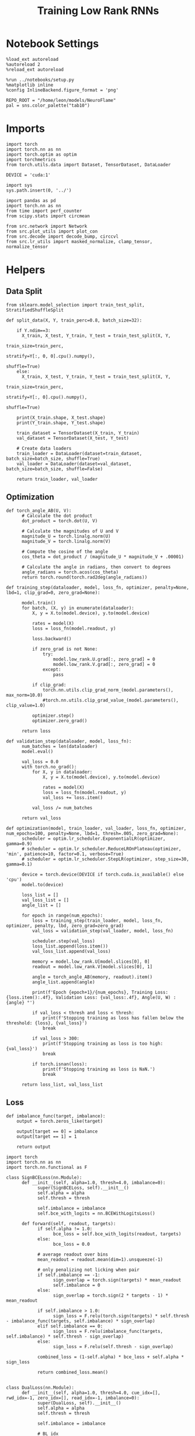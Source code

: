 #+STARTUP: fold
#+TITLE: Training Low Rank RNNs
#+PROPERTY: header-args:ipython :var B0="1.0" :results both :exports both :async yes :session dual :kernel torch :tangle ./train.py

* Notebook Settings

#+begin_src ipython
%load_ext autoreload
%autoreload 2
%reload_ext autoreload

%run ../notebooks/setup.py
%matplotlib inline
%config InlineBackend.figure_format = 'png'

REPO_ROOT = "/home/leon/models/NeuroFlame"
pal = sns.color_palette("tab10")
#+end_src

#+RESULTS:
: The autoreload extension is already loaded. To reload it, use:
:   %reload_ext autoreload
: Python exe
: /home/leon/mambaforge/envs/torch/bin/python

* Imports

#+begin_src ipython
import torch
import torch.nn as nn
import torch.optim as optim
import torchmetrics
from torch.utils.data import Dataset, TensorDataset, DataLoader

DEVICE = 'cuda:1'
#+end_src

#+RESULTS:

#+begin_src ipython
import sys
sys.path.insert(0, '../')

import pandas as pd
import torch.nn as nn
from time import perf_counter
from scipy.stats import circmean

from src.network import Network
from src.plot_utils import plot_con
from src.decode import decode_bump, circcvl
from src.lr_utils import masked_normalize, clamp_tensor, normalize_tensor
#+end_src

#+RESULTS:

* Helpers
** Data Split

#+begin_src ipython
from sklearn.model_selection import train_test_split, StratifiedShuffleSplit

def split_data(X, Y, train_perc=0.8, batch_size=32):

    if Y.ndim==3:
      X_train, X_test, Y_train, Y_test = train_test_split(X, Y,
                                                          train_size=train_perc,
                                                          stratify=Y[:, 0, 0].cpu().numpy(),
                                                          shuffle=True)
    else:
      X_train, X_test, Y_train, Y_test = train_test_split(X, Y,
                                                          train_size=train_perc,
                                                          stratify=Y[:, 0].cpu().numpy(),
                                                          shuffle=True)

    print(X_train.shape, X_test.shape)
    print(Y_train.shape, Y_test.shape)

    train_dataset = TensorDataset(X_train, Y_train)
    val_dataset = TensorDataset(X_test, Y_test)

    # Create data loaders
    train_loader = DataLoader(dataset=train_dataset, batch_size=batch_size, shuffle=True)
    val_loader = DataLoader(dataset=val_dataset, batch_size=batch_size, shuffle=False)

    return train_loader, val_loader
#+end_src

#+RESULTS:

** Optimization

#+begin_src ipython
def torch_angle_AB(U, V):
      # Calculate the dot product
      dot_product = torch.dot(U, V)

      # Calculate the magnitudes of U and V
      magnitude_U = torch.linalg.norm(U)
      magnitude_V = torch.linalg.norm(V)

      # Compute the cosine of the angle
      cos_theta = dot_product / (magnitude_U * magnitude_V + .00001)

      # Calculate the angle in radians, then convert to degrees
      angle_radians = torch.acos(cos_theta)
      return torch.round(torch.rad2deg(angle_radians))
#+end_src

#+RESULTS:

#+begin_src ipython
def training_step(dataloader, model, loss_fn, optimizer, penalty=None, lbd=1, clip_grad=0, zero_grad=None):

      model.train()
      for batch, (X, y) in enumerate(dataloader):
          X, y = X.to(model.device), y.to(model.device)

          rates = model(X)
          loss = loss_fn(model.readout, y)

          loss.backward()

          if zero_grad is not None:
              try:
                  model.low_rank.U.grad[:, zero_grad] = 0
                  model.low_rank.V.grad[:, zero_grad] = 0
              except:
                  pass

          if clip_grad:
              torch.nn.utils.clip_grad_norm_(model.parameters(), max_norm=10.0)
              #torch.nn.utils.clip_grad_value_(model.parameters(), clip_value=1.0)

          optimizer.step()
          optimizer.zero_grad()

      return loss
#+end_src

#+RESULTS:

#+begin_src ipython
def validation_step(dataloader, model, loss_fn):
      num_batches = len(dataloader)
      model.eval()

      val_loss = 0.0
      with torch.no_grad():
          for X, y in dataloader:
              X, y = X.to(model.device), y.to(model.device)

              rates = model(X)
              loss = loss_fn(model.readout, y)
              val_loss += loss.item()

          val_loss /= num_batches

      return val_loss
#+end_src

#+RESULTS:

#+begin_src ipython
def optimization(model, train_loader, val_loader, loss_fn, optimizer, num_epochs=100, penalty=None, lbd=1, thresh=.005, zero_grad=None):
      scheduler = optim.lr_scheduler.ExponentialLR(optimizer, gamma=0.9)
      # scheduler = optim.lr_scheduler.ReduceLROnPlateau(optimizer, 'min', patience=10, factor=0.1, verbose=True)
      # scheduler = optim.lr_scheduler.StepLR(optimizer, step_size=30, gamma=0.1)

      device = torch.device(DEVICE if torch.cuda.is_available() else 'cpu')
      model.to(device)

      loss_list = []
      val_loss_list = []
      angle_list = []

      for epoch in range(num_epochs):
          loss = training_step(train_loader, model, loss_fn, optimizer, penalty, lbd, zero_grad=zero_grad)
          val_loss = validation_step(val_loader, model, loss_fn)

          scheduler.step(val_loss)
          loss_list.append(loss.item())
          val_loss_list.append(val_loss)

          memory = model.low_rank.U[model.slices[0], 0]
          readout = model.low_rank.V[model.slices[0], 1]

          angle = torch_angle_AB(memory, readout).item()
          angle_list.append(angle)

          print(f'Epoch {epoch+1}/{num_epochs}, Training Loss: {loss.item():.4f}, Validation Loss: {val_loss:.4f}, Angle(U, W) : {angle} °')

          if val_loss < thresh and loss < thresh:
              print(f'Stopping training as loss has fallen below the threshold: {loss}, {val_loss}')
              break

          if val_loss > 300:
              print(f'Stopping training as loss is too high: {val_loss}')
              break

          if torch.isnan(loss):
              print(f'Stopping training as loss is NaN.')
              break

      return loss_list, val_loss_list
#+end_src

#+RESULTS:

** Loss

#+begin_src ipython
def imbalance_func(target, imbalance):
    output = torch.zeros_like(target)

    output[target == 0] = imbalance
    output[target == 1] = 1

    return output
#+end_src

#+RESULTS:

#+begin_src ipython
import torch
import torch.nn as nn
import torch.nn.functional as F

class SignBCELoss(nn.Module):
      def __init__(self, alpha=1.0, thresh=4.0, imbalance=0):
            super(SignBCELoss, self).__init__()
            self.alpha = alpha
            self.thresh = thresh

            self.imbalance = imbalance
            self.bce_with_logits = nn.BCEWithLogitsLoss()

      def forward(self, readout, targets):
            if self.alpha != 1.0:
                  bce_loss = self.bce_with_logits(readout, targets)
            else:
                  bce_loss = 0.0

            # average readout over bins
            mean_readout = readout.mean(dim=1).unsqueeze(-1)

            # only penalizing not licking when pair
            if self.imbalance == -1:
                  sign_overlap = torch.sign(targets) * mean_readout
                  self.imbalance = 0
            else:
                  sign_overlap = torch.sign(2 * targets - 1) * mean_readout

            if self.imbalance > 1.0:
                  sign_loss = F.relu(torch.sign(targets) * self.thresh - imbalance_func(targets, self.imbalance) * sign_overlap)
            elif self.imbalance == 0:
                  sign_loss = F.relu(imbalance_func(targets, self.imbalance) * self.thresh - sign_overlap)
            else:
                  sign_loss = F.relu(self.thresh - sign_overlap)

            combined_loss = (1-self.alpha) * bce_loss + self.alpha * sign_loss

            return combined_loss.mean()

#+end_src

#+RESULTS:

#+begin_src ipython
class DualLoss(nn.Module):
      def __init__(self, alpha=1.0, thresh=4.0, cue_idx=[], rwd_idx=-1, zero_idx=[], read_idx=-1, imbalance=0):
            super(DualLoss, self).__init__()
            self.alpha = alpha
            self.thresh = thresh

            self.imbalance = imbalance

            # BL idx
            self.zero_idx = zero_idx
            # rwd idx for DRT
            self.cue_idx = torch.tensor(cue_idx, dtype=torch.int, device=DEVICE)
            # rwd idx for DPA
            self.rwd_idx = torch.tensor(rwd_idx, dtype=torch.int, device=DEVICE)

            # readout idx
            self.read_idx = read_idx

            self.loss = SignBCELoss(self.alpha, self.thresh, self.imbalance)
            self.l1loss = nn.SmoothL1Loss()
            # self.l1loss = nn.MSELoss()

      def forward(self, readout, targets):

            zeros = torch.zeros_like(readout[:, self.zero_idx, 0])
            BL_loss = self.l1loss(readout[:, :9, 0], zeros[:, :9])

            if self.read_idx == 1:
                  BL_loss += self.l1loss(readout[:, self.zero_idx, 1], zeros)
            else:
                  BL_loss += self.l1loss(readout[:, :9, 1], zeros[:,:9])

            try:
                  if (self.read_idx == 2) or (self.read_idx==-1):
                        BL_loss += self.l1loss(readout[:, self.zero_idx, 2], zeros)
                  else:
                        BL_loss += self.l1loss(readout[:, :9, 2], zeros[:,:9])
            except:
                  pass

            is_empty = (self.cue_idx.numel() == 0)

            if is_empty:
                  DPA_loss = self.loss(readout[:,  self.rwd_idx, self.read_idx], targets)
                  return DPA_loss + BL_loss
            else:
                  self.loss.imbalance = self.imbalance[0]
                  DPA_loss = self.loss(readout[:,  self.rwd_idx, self.read_idx], targets[:, 0, :self.rwd_idx.shape[0]])

                  self.loss.imbalance = self.imbalance[1]
                  DRT_loss = self.loss(readout[:, self.cue_idx, self.read_idx], targets[:, 1, :self.cue_idx.shape[0]])

                  return DPA_loss + DRT_loss + BL_loss
#+end_src

#+RESULTS:

** Other

#+begin_src ipython
def angle_AB(A, B):
      A_norm = A / (np.linalg.norm(A) + 1e-5)
      B_norm = B / (np.linalg.norm(B) + 1e-5)

      return int(np.arccos(A_norm @ B_norm) * 180 / np.pi)
#+end_src

#+RESULTS:

#+begin_src ipython
def get_theta(a, b, GM=0, IF_NORM=0):

      u, v = a, b

      if GM:
          v = b - np.dot(b, a) / np.dot(a, a) * a

      if IF_NORM:
          u = a / np.linalg.norm(a)
          v = b / np.linalg.norm(b)

      return np.arctan2(v, u) % (2.0 * np.pi)
#+end_src

#+RESULTS:

#+begin_src ipython
def get_idx(model, rank=2):
      ksi = torch.hstack((model.low_rank.U, model.low_rank.V)).T
      ksi = ksi[:, :model.Na[0]]

      try:
            readout = model.low_rank.linear.weight.data
            ksi = torch.vstack((ksi, readout))
      except:
            pass

      print('ksi', ksi.shape)

      ksi = ksi.cpu().detach().numpy()
      theta = get_theta(ksi[0], ksi[rank])

      return theta.argsort()
#+end_src

#+RESULTS:

#+begin_src ipython
def get_overlap(model, rates):
      ksi = model.odors.cpu().detach().numpy()
      return rates @ ksi.T / rates.shape[-1]
#+end_src

#+RESULTS:

#+begin_src ipython
import scipy.stats as stats

def plot_smooth(data, ax, color):
      mean = data.mean(axis=0)
      ci = smooth.std(axis=0, ddof=1) * 1.96

      # Plot
      ax.plot(mean, color=color)
      ax.fill_between(range(data.shape[1]), mean - ci, mean + ci, alpha=0.25, color=color)

#+end_src

#+RESULTS:

#+begin_src ipython
def convert_seconds(seconds):
      h = seconds // 3600
      m = (seconds % 3600) // 60
      s = seconds % 60
      return h, m, s
#+end_src

#+RESULTS:

** plots

#+begin_src ipython
def add_vlines(ax=None, mouse=""):
    t_BL = [0, 1]
    t_STIM = [1 , 2]
    t_ED = [2, 3]
    t_DIST = [3 , 4]
    t_MD = [4 , 5]
    t_CUE = [5 , 5.5]
    t_RWD = [5.5, 6.0]
    t_LD = [6.0 , 7.0]
    t_TEST = [7.0, 8.0]
    t_RWD2 = [11 , 12]

    time_periods = [t_STIM, t_DIST, t_TEST, t_CUE]
    colors = ["b", "b", "b", "g"]

    if ax is None:
        for period, color in zip(time_periods, colors):
            plt.axvspan(period[0], period[1], alpha=0.1, color=color)
    else:
        for period, color in zip(time_periods, colors):
            ax.axvspan(period[0], period[1], alpha=0.1, color=color)

#+end_src

#+RESULTS:

#+begin_src ipython
def plot_rates_selec(rates, idx, thresh=0.5, figname='fig.svg'):
        ordered = rates[..., idx]
        fig, ax = plt.subplots(1, 2, figsize=[2*width, height])
        r_max = thresh * np.max(rates[0])

        ax[0].imshow(rates[0].T, aspect='auto', cmap='jet', vmin=0, vmax=r_max)
        ax[0].set_ylabel('Neuron #')
        ax[0].set_xlabel('Step')

        ax[1].imshow(ordered[0].T, aspect='auto', cmap='jet', vmin=0, vmax=r_max)
        ax[1].set_yticks(np.linspace(0, model.Na[0].cpu().detach(), 5), np.linspace(0, 360, 5).astype(int))
        ax[1].set_ylabel('Pref. Location (°)')
        ax[1].set_xlabel('Step')
        plt.savefig(figname, dpi=300)
        plt.show()
#+end_src

#+RESULTS:

#+begin_src ipython
def plot_overlap(readout, labels=['A', 'B'], figname='fig.svg'):
      fig, ax = plt.subplots(1, 3, figsize=[3*width, height])

      time = np.linspace(0, 8, readout.shape[1])
      size = readout.shape[0] // 2
      print(readout.shape[0], size)

      for i in range(readout.shape[-1]):
            ax[i].plot(time, readout[:size, :, i].T, ls='-', label=labels[0])
            ax[i].plot(time, readout[size:, :, i].T, ls='--', label=labels[0])

            add_vlines(ax[i])
            ax[i].set_xlabel('Time (s)')

      ax[0].set_ylabel('Sample Overlap (Hz)')
      ax[1].set_ylabel('Dist Overlap (Hz)')
      ax[2].set_ylabel('Readout (Hz)')

      # plt.legend(fontsize=10, frameon=False)
      plt.savefig(figname, dpi=300)
      plt.show()
#+end_src

#+RESULTS:

#+begin_src ipython
def plot_m0_m1_phi(rates, idx, figname='fig.svg'):

      m0, m1, phi = decode_bump(rates[..., idx], axis=-1)
      fig, ax = plt.subplots(1, 3, figsize=[3*width, height])

      time = np.linspace(0, 8, m0.T.shape[0])

      ax[0].plot(time, m0[:2].T)
      ax[0].plot(time, m0[2:].T, '--')
      #ax[0].set_ylim([0, 360])
      #ax[0].set_yticks([0, 90, 180, 270, 360])
      ax[0].set_ylabel('$\mathcal{F}_0$ (Hz)')
      ax[0].set_ylabel('Activity (Hz)')
      ax[0].set_xlabel('Time (s)')
      add_vlines(ax[0])

      ax[1].plot(time, m1[:2].T)
      ax[1].plot(time, m1[2:].T, '--')
      # ax[1].set_ylim([0, 360])
      # ax[1].set_yticks([0, 90, 180, 270, 360])
      ax[1].set_ylabel('$\mathcal{F}_1$ (Hz)')
      ax[1].set_ylabel('Bump Amplitude (Hz)')
      ax[1].set_xlabel('Time (s)')
      add_vlines(ax[1])

      ax[2].plot(time, phi[:2].T * 180 / np.pi)
      ax[2].plot(time, phi[2:].T * 180 / np.pi, '--')
      ax[2].set_ylim([0, 360])
      ax[2].set_yticks([0, 90, 180, 270, 360])
      ax[2].set_ylabel('Bump Center (°)')
      ax[2].set_xlabel('Time (s)')
      add_vlines(ax[2])

      plt.savefig(figname, dpi=300)
      plt.show()
    #+end_src

#+RESULTS:

* Model

#+begin_src ipython
REPO_ROOT = "/home/leon/models/NeuroFlame"
conf_name = "train_dual.yml"
DEVICE = 'cuda:1'

seed = np.random.randint(0, 1e6)
# seed = 820829
# seed = 801613
print(seed)
seed = 712979

A0 = 1.0 # sample/dist
B0 = 1.0 # cue
C0 = 0.0 # DRT rwd
#+end_src

#+RESULTS:
: 201454

#+begin_src ipython
model = Network(conf_name, REPO_ROOT, VERBOSE=0, DEVICE=DEVICE, SEED=seed, N_BATCH=1)
#+end_src

#+RESULTS:

#+begin_src ipython

#+end_src

#+RESULTS:

* Sample Classification
** Training
*** Parameters

#+begin_src ipython
for name, param in model.named_parameters():
    if param.requires_grad:
        print(name, param.shape)
#+end_src

#+RESULTS:
: J_STP torch.Size([])
: low_rank.U torch.Size([750, 2])
: low_rank.V torch.Size([750, 2])
: low_rank.lr_kappa torch.Size([1])
: low_rank.linear.weight torch.Size([1, 750])
: low_rank.linear.bias torch.Size([1])

Testing the network on steps from sample odor offset to test odor onset

#+begin_src ipython
steps = np.arange(0, model.N_STEPS - model.N_STEADY, model.N_WINDOW)

mask = (steps >= (model.N_STIM_OFF[0].cpu().numpy() - model.N_STEADY)) & (steps <= (model.N_STEPS - model.N_STEADY))
rwd_idx = np.where(mask)[0]
print('rwd', rwd_idx)

model.lr_eval_win = rwd_idx.shape[0]

stim_mask = (steps >= (model.N_STIM_ON[0].cpu().numpy() - model.N_STEADY)) & (steps < (model.N_STIM_OFF[0].cpu().numpy() - model.N_STEADY))

zero_idx = np.where(~mask & ~stim_mask )[0]
print('zero', zero_idx)
#+end_src

#+RESULTS:
: rwd [20 21 22 23 24 25 26 27 28 29 30 31 32 33 34 35 36 37 38 39 40 41 42 43
:  44 45 46 47 48 49 50 51 52 53 54 55 56 57 58 59 60 61 62 63 64 65 66 67
:  68 69 70 71 72 73 74 75 76 77 78 79 80]
: zero [0 1 2 3 4 5 6 7 8 9]

*** Inputs and Labels

#+begin_src ipython
model.N_BATCH = 256

model.I0[0] = A0
model.I0[1] = 0
model.I0[2] = 0
model.I0[3] = 0
model.I0[4] = 0

A = model.init_ff_input()

model.I0[0] = -A0
model.I0[1] = 0
model.I0[2] = 0
model.I0[3] = 0
model.I0[4] = 0

B = model.init_ff_input()

ff_input = torch.cat((A, B))
print(ff_input.shape)
#+end_src

#+RESULTS:
: torch.Size([512, 505, 1000])

#+begin_src ipython
labels_A = torch.ones((model.N_BATCH, rwd_idx.shape[0]))
labels_B = torch.zeros((model.N_BATCH, rwd_idx.shape[0]))
labels = torch.cat((labels_A, labels_B))

print('labels', labels.shape)
#+end_src

#+RESULTS:
: labels torch.Size([512, 61])

*** Run

#+begin_src ipython
batch_size = 16
train_loader, val_loader = split_data(ff_input, labels, train_perc=0.8, batch_size=batch_size)
#+end_src

#+RESULTS:
: torch.Size([409, 505, 1000]) torch.Size([103, 505, 1000])
: torch.Size([409, 61]) torch.Size([103, 61])

#+begin_src ipython
criterion = DualLoss(alpha=1.0, thresh=2.0, rwd_idx=rwd_idx, zero_idx=zero_idx, imbalance=1, read_idx=0)
learning_rate = 0.1
optimizer = optim.Adam(model.parameters(), lr=learning_rate)
#+end_src

#+RESULTS:

#+begin_src ipython
num_epochs = 15
start = perf_counter()
loss, val_loss = optimization(model, train_loader, val_loader, criterion, optimizer, num_epochs, zero_grad=1)
end = perf_counter()
print("Elapsed (with compilation) = %dh %dm %ds" % convert_seconds(end - start))
#+end_src

#+RESULTS:
#+begin_example
Epoch 1/15, Training Loss: 2.0114, Validation Loss: 1.9947, Angle(U, W) : 89.0 °
Epoch 2/15, Training Loss: 2.0086, Validation Loss: 1.9984, Angle(U, W) : 91.0 °
Epoch 3/15, Training Loss: 2.0098, Validation Loss: 2.0048, Angle(U, W) : 91.0 °
Epoch 4/15, Training Loss: 1.9685, Validation Loss: 1.9799, Angle(U, W) : 90.0 °
Epoch 5/15, Training Loss: 2.0773, Validation Loss: 1.9993, Angle(U, W) : 91.0 °
Epoch 6/15, Training Loss: 1.9636, Validation Loss: 1.9700, Angle(U, W) : 90.0 °
Epoch 7/15, Training Loss: 1.9076, Validation Loss: 1.9378, Angle(U, W) : 90.0 °
Epoch 8/15, Training Loss: 1.0070, Validation Loss: 1.0417, Angle(U, W) : 90.0 °
Epoch 9/15, Training Loss: 0.3064, Validation Loss: 0.2639, Angle(U, W) : 90.0 °
Epoch 10/15, Training Loss: 0.1032, Validation Loss: 0.1096, Angle(U, W) : 90.0 °
Epoch 11/15, Training Loss: 0.0262, Validation Loss: 0.1200, Angle(U, W) : 90.0 °
Epoch 12/15, Training Loss: 0.0666, Validation Loss: 0.0866, Angle(U, W) : 90.0 °
Epoch 13/15, Training Loss: 0.0460, Validation Loss: 0.0880, Angle(U, W) : 90.0 °
Epoch 14/15, Training Loss: 0.0283, Validation Loss: 0.0870, Angle(U, W) : 90.0 °
Epoch 15/15, Training Loss: 0.0522, Validation Loss: 0.1335, Angle(U, W) : 90.0 °
Elapsed (with compilation) = 0h 7m 37s
#+end_example

#+begin_src ipython
torch.save(model.state_dict(), 'models/dpa_naive_%d.pth' % seed)
#+end_src

#+RESULTS:

** Testing

          #+begin_src ipython
model.eval()
#+end_src

#+RESULTS:
: Network(
:   (low_rank): LowRankWeights(
:     (linear): Linear(in_features=750, out_features=1, bias=True)
:   )
:   (dropout): Dropout(p=0.0, inplace=False)
: )

#+begin_src ipython
model.N_BATCH = 10

model.I0[0] = 2
model.I0[1] = 0
model.I0[2] = 0

A = model.init_ff_input()

model.I0[0] = -2
model.I0[1] = 0
model.I0[2] = 0

B = model.init_ff_input()

ff_input = torch.cat((A, B))
print('ff_input', ff_input.shape)
#+end_src

#+RESULTS:
: ff_input torch.Size([20, 505, 1000])

#+begin_src ipython
rates = model.forward(ff_input=ff_input).cpu().detach().numpy()
print('rates', rates.shape)
#+end_src

#+RESULTS:
: rates (20, 81, 750)

#+begin_src ipython
readout = model.readout.cpu().detach().numpy()
print('readout', readout.shape)
plot_overlap(readout, labels=['A', 'B'])
#+end_src

#+RESULTS:
:RESULTS:
: readout (20, 81, 3)
: 20 10
[[./.ob-jupyter/ba8b47db3f695b7583cd50497af18d64fbd6205f.png]]
:END:

#+begin_src ipython
idx = get_idx(model, 1)
plot_rates_selec(rates, idx)
#+end_src

#+RESULTS:
:RESULTS:
: ksi torch.Size([5, 750])
[[./.ob-jupyter/36dc0a3ff11053a9b853e04f873a2abf7209f602.png]]
:END:

#+begin_src ipython
plot_m0_m1_phi(rates, idx)
#+end_src

#+RESULTS:
[[./.ob-jupyter/df54c591fcd3a9093d1aa66f17763b07c3dd180c.png]]

* DPA

#+begin_src ipython
model_state_dict = torch.load('models/dpa_naive_%d.pth' % seed)
model.load_state_dict(model_state_dict)
#+end_src

#+RESULTS:
: <All keys matched successfully>

** Training
*** Parameters

#+begin_src ipython
model.J_STP.requires_grad = False
model.low_rank.lr_kappa.requires_grad = True
# model.low_rank.U.data[:, 1] = torch.randn(model.low_rank.U.T.data[1].shape) * 0.001
# model.low_rank.V.data[:, 1] = torch.randn(model.low_rank.U.T.data[1].shape) * 0.001

# import torch.nn.init as init

# if model.LR_FIX_READ==0:
#     init.xavier_uniform_(model.low_rank.linear.weight)
#     if model.low_rank.linear.bias is not None:
#         model.low_rank.linear.bias.data.zero_()  # Common practice is to set biases to zero
#+end_src

#+RESULTS:

Here we only evaluate performance from test onset to test offset

#+begin_src ipython
steps = np.arange(0, model.N_STEPS - model.N_STEADY, model.N_WINDOW)
# mask = (steps >= (model.N_STIM_OFF[2] - model.N_STEADY)) & (steps <= (model.N_STEPS - model.N_STEADY))
mask = (steps >= (model.N_STIM_ON[4].cpu().numpy() - model.N_STEADY)) & (steps <= (model.N_STEPS - model.N_STEADY))
rwd_idx = np.where(mask)[0]
print('rwd', rwd_idx)

model.lr_eval_win = rwd_idx.shape[0]

stim_mask = (steps >= (model.N_STIM_ON[0].cpu().numpy() - model.N_STEADY)) & (steps < (model.N_STIM_OFF[0].cpu().numpy() - model.N_STEADY))

stim_mask1 = (steps >= (model.N_STIM_ON[4].cpu().numpy() - model.N_STEADY))

mask_zero = ~mask  & ~stim_mask & ~stim_mask1
zero_idx = np.where(mask_zero)[0]
print('zero', zero_idx)
#+end_src

#+RESULTS:
: rwd [70 71 72 73 74 75 76 77 78 79 80]
: zero [ 0  1  2  3  4  5  6  7  8  9 20 21 22 23 24 25 26 27 28 29 30 31 32 33
:  34 35 36 37 38 39 40 41 42 43 44 45 46 47 48 49 50 51 52 53 54 55 56 57
:  58 59 60 61 62 63 64 65 66 67 68 69]

*** Inputs and Labels

#+begin_src ipython
model.N_BATCH = 256

model.I0[0] = A0 # sample
model.I0[1] = 0 # distractor
model.I0[2] = 0 # cue
model.I0[3] = 0 # drt rwd
model.I0[4] = A0 # test

AC_pair = model.init_ff_input()

model.I0[0] = A0
model.I0[1] = 0
model.I0[2] = 0
model.I0[3] = 0
model.I0[4] = -A0

AD_pair = model.init_ff_input()

model.I0[0] = -A0
model.I0[1] = 0
model.I0[2] = 0
model.I0[3] = 0
model.I0[4] = A0

BC_pair = model.init_ff_input()

model.I0[0] = -A0
model.I0[1] = 0
model.I0[2] = 0
model.I0[3] = 0
model.I0[4] = -A0

BD_pair = model.init_ff_input()

ff_input = torch.cat((AC_pair, BD_pair, AD_pair, BC_pair))
print('ff_input', ff_input.shape)
#+end_src

#+RESULTS:
: ff_input torch.Size([1024, 505, 1000])

 #+begin_src ipython
labels_pair = torch.ones((2 * model.N_BATCH, model.lr_eval_win))
labels_unpair = torch.zeros((2 * model.N_BATCH, model.lr_eval_win))

labels = torch.cat((labels_pair, labels_unpair))
print('labels', labels.shape)
#+end_src

#+RESULTS:
: labels torch.Size([1024, 11])

*** Run

#+begin_src ipython
batch_size = 16
train_loader, val_loader = split_data(ff_input, labels, train_perc=0.8, batch_size=batch_size)
#+end_src

#+RESULTS:
: torch.Size([819, 505, 1000]) torch.Size([205, 505, 1000])
: torch.Size([819, 11]) torch.Size([205, 11])

  #+begin_src ipython
# set imbalance to -1 to penalize only pair trials: Loss->0 if overlap>0 during pair trial
criterion = DualLoss(alpha=1.0, thresh=2.0, rwd_idx=rwd_idx, zero_idx=zero_idx, imbalance=-1, read_idx=-1)
learning_rate = 0.1
optimizer = optim.Adam(model.parameters(), lr=learning_rate)
#+end_src

#+RESULTS:

#+begin_src ipython
print('training DPA')
num_epochs = 30
start = perf_counter()
loss, val_loss = optimization(model, train_loader, val_loader, criterion, optimizer, num_epochs, zero_grad=0)
end = perf_counter()
print("Elapsed (with compilation) = %dh %dm %ds" % convert_seconds(end - start))
#+end_src

#+RESULTS:
#+begin_example
training DPA
Epoch 1/30, Training Loss: 0.3972, Validation Loss: 0.4384, Angle(U, W) : 129.0 °
Epoch 2/30, Training Loss: 0.0767, Validation Loss: 0.1045, Angle(U, W) : 93.0 °
Epoch 3/30, Training Loss: 0.0090, Validation Loss: 0.0826, Angle(U, W) : 99.0 °
Epoch 4/30, Training Loss: 0.2464, Validation Loss: 0.0727, Angle(U, W) : 100.0 °
Epoch 5/30, Training Loss: 0.0273, Validation Loss: 0.0679, Angle(U, W) : 103.0 °
Epoch 6/30, Training Loss: 0.0845, Validation Loss: 0.0640, Angle(U, W) : 104.0 °
Epoch 7/30, Training Loss: 0.0482, Validation Loss: 0.0670, Angle(U, W) : 105.0 °
Epoch 8/30, Training Loss: 0.0293, Validation Loss: 0.0726, Angle(U, W) : 107.0 °
Epoch 9/30, Training Loss: 0.0225, Validation Loss: 0.0522, Angle(U, W) : 108.0 °
Epoch 10/30, Training Loss: 0.0086, Validation Loss: 0.0499, Angle(U, W) : 109.0 °
Epoch 11/30, Training Loss: 0.0893, Validation Loss: 0.0449, Angle(U, W) : 110.0 °
Epoch 12/30, Training Loss: 0.0162, Validation Loss: 0.0428, Angle(U, W) : 110.0 °
Epoch 13/30, Training Loss: 0.0273, Validation Loss: 0.0416, Angle(U, W) : 111.0 °
Epoch 14/30, Training Loss: 0.0078, Validation Loss: 0.0375, Angle(U, W) : 112.0 °
Epoch 15/30, Training Loss: 0.0087, Validation Loss: 0.0405, Angle(U, W) : 113.0 °
Epoch 16/30, Training Loss: 0.0351, Validation Loss: 0.0341, Angle(U, W) : 114.0 °
Epoch 17/30, Training Loss: 0.0161, Validation Loss: 0.0325, Angle(U, W) : 114.0 °
Epoch 18/30, Training Loss: 0.0057, Validation Loss: 0.0333, Angle(U, W) : 116.0 °
Epoch 19/30, Training Loss: 0.0111, Validation Loss: 0.0342, Angle(U, W) : 116.0 °
Epoch 20/30, Training Loss: 0.0110, Validation Loss: 0.0286, Angle(U, W) : 116.0 °
Epoch 21/30, Training Loss: 0.0158, Validation Loss: 0.0261, Angle(U, W) : 116.0 °
Epoch 22/30, Training Loss: 0.0075, Validation Loss: 0.0258, Angle(U, W) : 116.0 °
Epoch 23/30, Training Loss: 0.0064, Validation Loss: 0.0258, Angle(U, W) : 117.0 °
Epoch 24/30, Training Loss: 0.0084, Validation Loss: 0.0259, Angle(U, W) : 117.0 °
Epoch 25/30, Training Loss: 0.0141, Validation Loss: 0.0243, Angle(U, W) : 118.0 °
Epoch 26/30, Training Loss: 0.0162, Validation Loss: 0.0352, Angle(U, W) : 119.0 °
Epoch 27/30, Training Loss: 0.0075, Validation Loss: 0.0246, Angle(U, W) : 118.0 °
Epoch 28/30, Training Loss: 0.0083, Validation Loss: 0.0215, Angle(U, W) : 118.0 °
Epoch 29/30, Training Loss: 0.0055, Validation Loss: 0.0244, Angle(U, W) : 118.0 °
Epoch 30/30, Training Loss: 0.0203, Validation Loss: 0.0208, Angle(U, W) : 118.0 °
Elapsed (with compilation) = 0h 28m 31s
#+end_example

#+begin_src ipython
torch.save(model.state_dict(), 'models/dpa_%d.pth' % seed)
#+end_src

#+RESULTS:

#+begin_src ipython
plt.plot(loss)
plt.plot(val_loss)
plt.xlabel('epochs')
plt.ylabel('Loss')
plt.show()
#+end_src

#+RESULTS:
[[./.ob-jupyter/536088d7ff1ed7f68e5622176127e5fcc2ff94e9.png]]

#+begin_src ipython
odors = model.odors.cpu().numpy()
U = model.low_rank.U.cpu().detach().numpy()[model.slices[0], 0]
V = model.low_rank.V.cpu().detach().numpy()[model.slices[0], 0]
W = V
# W = model.low_rank.linear.weight.data.cpu().detach().numpy()[0]

print('   U  V  W  S  D')
print('U ', angle_AB(U, U), angle_AB(U, V), angle_AB(U, W), angle_AB(U, odors[0]), angle_AB(U, odors[1]))
print('V ', 'XXX', angle_AB(V, V), angle_AB(V, W), angle_AB(V, odors[0]), angle_AB(V, odors[1]))
print('W ', 'XXX', 'XXX', angle_AB(W, W), angle_AB(W, odors[0]), angle_AB(W, odors[1]))
print('S ', 'XXX', 'XXX', 'XXX', angle_AB(odors[0], odors[0]), angle_AB(odors[0], odors[1]))
print('D ', 'XXX', 'XXX', 'XXX', 'XXX', angle_AB(odors[1], odors[1]))

#+end_src

#+RESULTS:
:    U  V  W  S  D
: U  0 143 143 59 91
: V  XXX 0 0 106 89
: W  XXX XXX 0 106 89
: S  XXX XXX XXX 0 89
: D  XXX XXX XXX XXX 0

#+begin_src ipython

#+end_src

#+RESULTS:

** Testing

#+begin_src ipython
model.DURATION = 8
model.N_STEPS = int(model.DURATION / model.DT) + model.N_STEADY + model.N_WINDOW
model.eval()
#+end_src

#+RESULTS:
: Network(
:   (low_rank): LowRankWeights(
:     (linear): Linear(in_features=750, out_features=1, bias=True)
:   )
:   (dropout): Dropout(p=0.0, inplace=False)
: )

#+begin_src ipython
model.N_BATCH = 1
A0 = 1

model.I0[0] = A0
model.I0[1] = 0
model.I0[2] = 0
model.I0[3] = 0
model.I0[4] = A0

AC_pair = model.init_ff_input()

model.I0[0] = A0
model.I0[1] = 0
model.I0[2] = 0
model.I0[3] = 0
model.I0[4] = -A0

AD_pair = model.init_ff_input()

model.I0[0] = -A0
model.I0[1] = 0
model.I0[2] = 0
model.I0[3] = 0
model.I0[4] = A0

BC_pair = model.init_ff_input()

model.I0[0] = -A0
model.I0[1] = 0
model.I0[2] = 0
model.I0[3] = 0
model.I0[4] = -A0

BD_pair = model.init_ff_input()

ff_input = torch.cat((AC_pair, BD_pair, AD_pair, BC_pair))
print('ff_input', ff_input.shape)
#+end_src

#+RESULTS:
: ff_input torch.Size([4, 505, 1000])

 #+begin_src ipython
labels_pair = torch.ones((2 * model.N_BATCH, 2))
labels_unpair = torch.zeros((2 * model.N_BATCH, 2))

labels = torch.cat((labels_pair, labels_unpair))
print('labels', labels.shape)
#+end_src

#+RESULTS:
: labels torch.Size([4, 2])

#+begin_src ipython
rates = model.forward(ff_input=ff_input).detach().cpu().numpy()
print(rates.shape)
#+end_src

#+RESULTS:
: (4, 81, 750)

#+begin_src ipython
plot_overlap(model.readout.cpu().detach().numpy(), labels=['pair', 'unpair'], figname='dpa_overlap.svg')
#+end_src

#+RESULTS:
:RESULTS:
: 4 2
[[./.ob-jupyter/b8135b3a70a9d2bfe54ea800e5e8253eb4656976.png]]
:END:

#+begin_src ipython
idx = get_idx(model, -1)
plot_rates_selec(rates, idx, figname='dpa_raster.svg')
#+end_src

#+RESULTS:
:RESULTS:
: ksi torch.Size([5, 750])
[[./.ob-jupyter/46b530b680ef3cd23064c01eaf6e2e60a959b972.png]]
:END:

#+begin_src ipython
plot_m0_m1_phi(rates, idx, figname='dpa_fourier.svg')
#+end_src

#+RESULTS:
[[./.ob-jupyter/5c36adcd55bdd7254f653034b39427ccecee5890.png]]

#+begin_src ipython

#+end_src

#+RESULTS:

** Fixed points

#+begin_src ipython
model.DURATION = 20
model.N_STEPS = int(model.DURATION / model.DT) + model.N_STEADY + model.N_WINDOW
model.IF_RL = 0
#+end_src

#+RESULTS:

#+begin_src ipython
model.eval()
#+end_src

#+RESULTS:
: Network(
:   (low_rank): LowRankWeights(
:     (linear): Linear(in_features=750, out_features=1, bias=True)
:   )
:   (dropout): Dropout(p=0.0, inplace=False)
: )


#+begin_src ipython
model.N_BATCH = 1

model.I0[0] = A0
model.I0[1] = 0
model.I0[2] = 0
model.I0[3] = 0
model.I0[4] = 0

AC_pair = model.init_ff_input()

model.I0[0] = A0
model.I0[1] = 0
model.I0[2] = 0
model.I0[3] = 0
model.I0[4] = 0

AD_pair = model.init_ff_input()

model.I0[0] = -A0
model.I0[1] = 0
model.I0[2] = 0
model.I0[3] = 0
model.I0[4] = 0

BC_pair = model.init_ff_input()

model.I0[0] = -A0
model.I0[1] = 0
model.I0[2] = 0
model.I0[3] = 0
model.I0[4] = 0

BD_pair = model.init_ff_input()

ff_input = torch.cat((AC_pair, BD_pair, AD_pair, BC_pair))
print('ff_input', ff_input.shape, ff_input[0, 0, :4])
#+end_src

#+RESULTS:
: ff_input torch.Size([4, 1105, 1000]) tensor([37.8684, -9.6749, 20.0976, 46.2414], device='cuda:1')

#+begin_src ipython
rates = model.forward(ff_input=ff_input).cpu().detach().numpy()
print(rates.shape)
#+end_src

#+RESULTS:
: (4, 201, 750)

#+begin_src ipython
plot_overlap(model.readout.cpu().detach().numpy(), labels=['pair', 'unpair'])
#+end_src

#+RESULTS:
:RESULTS:
: 4 2
[[./.ob-jupyter/7d32ed17bc135f2a497346ed536c0bf3512af559.png]]
:END:

#+begin_src ipython
idx = get_idx(model, -1)
plot_rates_selec(rates, idx)
#+end_src

#+RESULTS:
:RESULTS:
: ksi torch.Size([5, 750])
[[./.ob-jupyter/24db42048796901654f2d8480fcd34e0039da8eb.png]]
:END:

#+begin_src ipython
plot_m0_m1_phi(rates, idx)
#+end_src

#+RESULTS:
[[./.ob-jupyter/e8d47c46ddf74cbf7a573aa50451377081dad015.png]]

#+begin_src ipython
from matplotlib.patches import Circle
m0, m1, phi = decode_bump(rates[..., idx], axis=-1)

x = m1 / m0 * np.cos(phi)
y = m1 / m0 * np.sin(phi)

xA = x
yA = y

fig, ax = plt.subplots(1, 1, figsize=[height, height])

# ax.plot(xA.T[0], yA.T[0], 'x', alpha=.5, ms=10)
# ax.plot(xA.T, yA.T, '-', alpha=.5)
ax.plot(xA.T[-1], yA.T[-1], 'o', alpha=.5, ms=20)
# ax.set_xlim([-.9, .9])
# ax.set_ylim([-.9, .9])
circle = Circle((0., 0.), 1.8, fill=False, edgecolor='k')
ax.add_patch(circle)

# Set the aspect of the plot to equal to make the circle circular
ax.set_aspect('equal')
plt.savefig('fp_dpa.svg', dpi=300)
plt.show()
#+end_src

#+RESULTS:
[[./.ob-jupyter/13a971aa3cfe4673cf9590982ead68c46600676d.png]]


#+begin_src ipython

#+end_src

#+RESULTS:

* Go/NoGo

#+begin_src ipython
model_state_dict = torch.load('models/dpa_%d.pth' % seed)
model.load_state_dict(model_state_dict)
#+end_src

#+RESULTS:
: <All keys matched successfully>

** Training

#+begin_src ipython
model.J_STP.requires_grad = False
model.low_rank.lr_kappa.requires_grad = False

# for param in model.low_rank.linear.parameters():
#     param.requires_grad = False

# model.low_rank.linear.bias.requires_grad = False
# model.low_rank.linear.bias.data.zero_()  # Common practice is to set biases to zero
#+end_src

#+RESULTS:

#+begin_src ipython
for name, param in model.named_parameters():
      if param.requires_grad:
            print(name, param.shape)
#+end_src

#+RESULTS:
: low_rank.U torch.Size([750, 2])
: low_rank.V torch.Size([750, 2])
: low_rank.linear.weight torch.Size([1, 750])
: low_rank.linear.bias torch.Size([1])

#+begin_src ipython
model.DURATION = 4.0
model.N_STEPS = int(model.DURATION / model.DT) + model.N_STEADY + model.N_WINDOW

model.T_STIM_ON =  [1.0, 3.0]
model.T_STIM_OFF =  [2.0, 4.0]

# model.T_STIM_ON =  [1.0, 3.0, 3.5]
# model.T_STIM_OFF =  [2.0, 3.5, 4.0]

model.N_STIM_ON = np.array(
    [int(i / model.DT) + model.N_STEADY for i in model.T_STIM_ON]
)

model.N_STIM_OFF = [int(i / model.DT) + model.N_STEADY for i in model.T_STIM_OFF]
#+end_src

#+RESULTS:

#+begin_src ipython
steps = np.arange(0, model.N_STEPS - model.N_STEADY, model.N_WINDOW)
# mask = (steps >= (model.N_STIM_OFF[0] - model.N_STEADY)) & (steps <= (model.N_STIM_ON[1] - model.N_STEADY))
mask = (steps >= (model.N_STIM_ON[0] - model.N_STEADY)) # & (steps <= (model.N_STIM_OFF[0] - model.N_STEADY))
# mask = (steps >= (model.N_STIM_ON[1] - model.N_STEADY))

rwd_idx = np.where(mask)[0]
print('rwd', rwd_idx)

mask_cue = (steps >= (model.N_STIM_ON[1] - model.N_STEADY))
# mask_cue = (steps >= (model.N_STIM_OFF[0] - model.N_STEADY))  & (steps < (model.N_STIM_ON[1] - model.N_STEADY))
cue_idx = np.where(mask_cue)[0]

cue_idx = []

print('cue', cue_idx)

stim_mask = (steps >= (model.N_STIM_ON[0] - model.N_STEADY)) # & (steps < (model.N_STIM_OFF[0] - model.N_STEADY))

mask_zero = ~mask & ~stim_mask
zero_idx = np.where(mask_zero)[0]
print('zero', zero_idx)

# model.lr_eval_win = rwd_idx.shape[0]
if len(cue_idx)!=0:
    model.lr_eval_win = np.max( (rwd_idx.shape[0], cue_idx.shape[0]))
else:
    model.lr_eval_win = rwd_idx.shape[0]
#+end_src

#+RESULTS:
: rwd [10 11 12 13 14 15 16 17 18 19 20 21 22 23 24 25 26 27 28 29 30 31 32 33
:  34 35 36 37 38 39 40]
: cue []
: zero [0 1 2 3 4 5 6 7 8 9]

#+begin_src ipython
# switching sample and distractor odors
odors = model.odors.clone()
model.odors[0] = odors[1] # distractor Go
model.odors[5] = odors[5+1] # distractor NoGo

model.odors[1] = odors[2] # cue same as Go
model.odors[2] = odors[3] # rwd

model.N_BATCH = 128

model.I0[0] = A0
model.I0[1] = float(B0) # cue
model.I0[2] = 0.0 # float(C0) * model.IF_RL  # reward
model.I0[3] = 0
model.I0[4] = 0

Go = model.init_ff_input()

model.I0[0] = -A0
model.I0[1] = float(B0) # cue
model.I0[2] = 0
model.I0[3] = 0
model.I0[4] = 0

NoGo = model.init_ff_input()

ff_input = torch.cat((Go, NoGo))
print(ff_input.shape)
#+end_src

#+RESULTS:
: torch.Size([256, 305, 1000])

#+begin_src ipython
labels_Go = torch.ones((model.N_BATCH, model.lr_eval_win))
labels_NoGo = torch.zeros((model.N_BATCH, model.lr_eval_win))
labels = torch.cat((labels_Go, labels_NoGo))
print(labels.shape)
# print(labels)
if len(cue_idx)!=0:
    labels =  labels.repeat((2, 1, 1))
    labels = torch.transpose(labels, 0, 1)
print('labels', labels.shape)
#+end_src

#+RESULTS:
: torch.Size([256, 31])
: labels torch.Size([256, 31])

#+begin_src ipython
batch_size = 16
train_loader, val_loader = split_data(ff_input, labels, train_perc=0.8, batch_size=batch_size)
#+end_src

#+RESULTS:
: torch.Size([204, 305, 1000]) torch.Size([52, 305, 1000])
: torch.Size([204, 31]) torch.Size([52, 31])

#+begin_src ipython
# criterion = DualLoss(alpha=1.0, thresh=2.0, rwd_idx=rwd_idx, zero_idx=zero_idx, cue_idx=cue_idx, imbalance=[1.0, -1.0], read_idx=-1)
criterion = DualLoss(alpha=1.0, thresh=2.0, rwd_idx=rwd_idx, zero_idx=zero_idx, cue_idx=cue_idx, imbalance=1.0, read_idx=-1)

# SGD, Adam, Adam
learning_rate = 0.1
optimizer = optim.Adam(model.parameters(), lr=learning_rate)
#+end_src

#+RESULTS:

#+begin_src ipython
print('training DRT')
num_epochs = 15
start = perf_counter()

loss, val_loss = optimization(model, train_loader, val_loader, criterion, optimizer, num_epochs, zero_grad=0)
end = perf_counter()
print("Elapsed (with compilation) = %dh %dm %ds" % convert_seconds(end - start))

# switching back sample and distractor odors
model.odors = odors
#+end_src

#+RESULTS:
#+begin_example
training DRT
Epoch 1/15, Training Loss: 0.0889, Validation Loss: 0.1714, Angle(U, W) : 113.0 °
Epoch 2/15, Training Loss: 0.1621, Validation Loss: 0.1678, Angle(U, W) : 113.0 °
Epoch 3/15, Training Loss: 0.1042, Validation Loss: 0.1576, Angle(U, W) : 113.0 °
Epoch 4/15, Training Loss: 0.1328, Validation Loss: 0.1432, Angle(U, W) : 113.0 °
Epoch 5/15, Training Loss: 0.1081, Validation Loss: 0.1653, Angle(U, W) : 113.0 °
Epoch 6/15, Training Loss: 0.0998, Validation Loss: 0.1628, Angle(U, W) : 113.0 °
Epoch 7/15, Training Loss: 0.0886, Validation Loss: 0.1675, Angle(U, W) : 113.0 °
Epoch 8/15, Training Loss: 0.0803, Validation Loss: 0.1297, Angle(U, W) : 113.0 °
Epoch 9/15, Training Loss: 0.0749, Validation Loss: 0.1322, Angle(U, W) : 113.0 °
Epoch 10/15, Training Loss: 0.0669, Validation Loss: 0.1334, Angle(U, W) : 113.0 °
Epoch 11/15, Training Loss: 0.0516, Validation Loss: 0.1361, Angle(U, W) : 113.0 °
Epoch 12/15, Training Loss: 0.0640, Validation Loss: 0.1630, Angle(U, W) : 113.0 °
Epoch 13/15, Training Loss: 0.0598, Validation Loss: 0.1436, Angle(U, W) : 113.0 °
Epoch 14/15, Training Loss: 0.0524, Validation Loss: 0.1310, Angle(U, W) : 113.0 °
Epoch 15/15, Training Loss: 0.0759, Validation Loss: 0.1302, Angle(U, W) : 113.0 °
Elapsed (with compilation) = 0h 1m 40s
#+end_example

:RESULTS:

#+begin_src ipython
torch.save(model.state_dict(), 'models/dual_naive_%d.pth' % seed)
#+end_src

#+RESULTS:

** Test

  #+begin_src ipython
model.eval()
  #+end_src

#+RESULTS:
: Network(
:   (low_rank): LowRankWeights(
:     (linear): Linear(in_features=750, out_features=1, bias=True)
:   )
:   (dropout): Dropout(p=0.0, inplace=False)
: )

 #+begin_src ipython
odors = model.odors.clone()
model.odors[0] = odors[1] # distractor Go
model.odors[5] = odors[5+1] # distractor NoGo

model.odors[1] = odors[2] # cue
model.odors[2] = odors[3] # rwd
  #+end_src

#+RESULTS:

  #+begin_src ipython
model.N_BATCH = 1

model.I0[0] = A0 # Go
model.I0[1] = float(B0) # cue
model.I0[2] = 0.0 # float(C0) * model.IF_RL # rwd
model.I0[3] = 0.0
model.I0[4] = 0.0

A = model.init_ff_input()

model.I0[0] = -A0 # NoGo
model.I0[1] = float(B0) # cue
model.I0[2] = 0.0 # rwd
model.I0[3] = 0.0
model.I0[4] = 0.0

B = model.init_ff_input()

ff_input = torch.cat((A, B))
print('ff_input', ff_input.shape)
  #+end_src

#+RESULTS:
: ff_input torch.Size([2, 505, 1000])

  #+begin_src ipython
rates = model.forward(ff_input=ff_input).cpu().detach().numpy()
model.odors = odors
print(rates.shape)
  #+end_src

#+RESULTS:
: (2, 81, 750)

  #+begin_src ipython
plot_overlap(model.readout.cpu().detach().numpy(), labels=['Go', 'NoGo'])
  #+end_src

#+RESULTS:
:RESULTS:
: 2 1
[[./.ob-jupyter/f17b56634d8bab037b58d5a540ef760ec07969f1.png]]
:END:

  #+begin_src ipython
idx = get_idx(model, -1)
plot_rates_selec(rates, idx)
  #+end_src

#+RESULTS:
:RESULTS:
: ksi torch.Size([5, 750])
[[./.ob-jupyter/6667b779739c6ad1a9532cf2de8985bd0d3817db.png]]
:END:

#+begin_src ipython
plot_m0_m1_phi(rates, idx)
#+end_src

#+RESULTS:
[[./.ob-jupyter/3aa6d544b2cd7905ad5934da8f66188305ad2023.png]]

* Dual

#+begin_src ipython
model_state_dict = torch.load('models/dual_naive_%d.pth' % seed)
model.load_state_dict(model_state_dict)
#+end_src

#+RESULTS:
: <All keys matched successfully>

** Parameters

#+begin_src ipython
model.DURATION = 8
model.N_STEPS = int(model.DURATION / model.DT) + model.N_STEADY + model.N_WINDOW
#+end_src

#+RESULTS:

#+begin_src ipython
model.T_STIM_ON = [1.0, 3.0, 5.0, 5.5, 7.0]
model.T_STIM_OFF = [2.0, 4.0, 5.5, 6.0, 8.0]

model.N_STIM_ON = np.array(
    [int(i / model.DT) + model.N_STEADY for i in model.T_STIM_ON]
)

model.N_STIM_OFF = [int(i / model.DT) + model.N_STEADY for i in model.T_STIM_OFF]
#+end_src

#+RESULTS:

** Testing

#+begin_src ipython
model.eval()
#+end_src

#+RESULTS:
: Network(
:   (low_rank): LowRankWeights(
:     (linear): Linear(in_features=750, out_features=1, bias=True)
:   )
:   (dropout): Dropout(p=0.0, inplace=False)
: )

#+begin_src ipython
model.N_BATCH = 1

model.I0[0] = A0 # sample A
model.I0[1] = A0 # distractor Go
model.I0[2] = float(B0) # cue
model.I0[3] = 0.0 # float(C0) * model.IF_RL # rwd
model.I0[4] = A0 # test

AC_pair = model.init_ff_input()

model.I0[0] = A0
model.I0[1] = A0
model.I0[2] = float(B0)
model.I0[3] = float(C0) * model.IF_RL # rwd
model.I0[4] = -A0

AD_pair = model.init_ff_input()

model.I0[0] = -A0
model.I0[1] = A0
model.I0[2] = float(B0)
model.I0[3] = float(C0) * model.IF_RL # rwd
model.I0[4] = A0

BC_pair = model.init_ff_input()

model.I0[0] = -A0
model.I0[1] = A0
model.I0[2] = float(B0)
model.I0[3] = float(C0) * model.IF_RL # rwd
model.I0[4] = -A0

BD_pair = model.init_ff_input()

ff_input = torch.cat((AC_pair, BD_pair, AD_pair, BC_pair))
print('ff_input', ff_input.shape)
#+end_src

#+RESULTS:
: ff_input torch.Size([4, 505, 1000])

#+begin_src ipython
labels_pair = torch.ones((2 * model.N_BATCH, 2))
labels_unpair = torch.zeros((2 * model.N_BATCH, 2))

labels = torch.cat((labels_pair, labels_unpair))
print('labels', labels.shape)
#+end_src

#+RESULTS:
: labels torch.Size([4, 2])

#+begin_src ipython
rates = model.forward(ff_input=ff_input).detach()
rates = rates.cpu().numpy()
print(rates.shape)
#+end_src

#+RESULTS:
: (4, 81, 750)

#+begin_src ipython
plot_overlap(model.readout.cpu().detach().numpy(), labels=['pair', 'unpair'], figname='dual_naive_overlap.svg')
#+end_src

#+RESULTS:
:RESULTS:
: 4 2
[[./.ob-jupyter/ed6b338b489f7d29dbb90d9525631da5d410bf30.png]]
:END:

#+begin_src ipython
idx = get_idx(model, -1)
plot_rates_selec(rates, idx, figname='dual_naive_raster.svg')
#+end_src

#+RESULTS:
:RESULTS:
: ksi torch.Size([5, 750])
[[./.ob-jupyter/0c7704b358f3f58176cc5f49740d7aa713121f1c.png]]
:END:

#+begin_src ipython
plot_m0_m1_phi(rates, idx, figname='dual_naive_fourier.svg')
#+end_src

#+RESULTS:
[[./.ob-jupyter/6d61843b7054360d9c45ca206e4adc85d140b338.png]]

#+begin_src ipython

#+end_src

#+RESULTS:

** Fixed points

#+begin_src ipython
model.DURATION = 20
model.N_STEPS = int(model.DURATION / model.DT) + model.N_STEADY + model.N_WINDOW
#+end_src

#+RESULTS:

#+begin_src ipython
model.eval()
#+end_src

#+RESULTS:
: Network(
:   (low_rank): LowRankWeights(
:     (linear): Linear(in_features=750, out_features=1, bias=True)
:   )
:   (dropout): Dropout(p=0.0, inplace=False)
: )

#+begin_src ipython
model.N_BATCH = 1

model.I0[0] = A0
model.I0[1] = 0
model.I0[2] = 0
model.I0[3] = 0
model.I0[4] = 0

AC_pair = model.init_ff_input()

model.I0[0] = A0
model.I0[1] = 0
model.I0[2] = 0
model.I0[3] = 0
model.I0[4] = 0

AD_pair = model.init_ff_input()

model.I0[0] = -A0
model.I0[1] = 0
model.I0[2] = 0
model.I0[3] = 0
model.I0[4] = 0

BC_pair = model.init_ff_input()

model.I0[0] = -A0
model.I0[1] = 0
model.I0[2] = 0
model.I0[3] = 0
model.I0[4] = 0

BD_pair = model.init_ff_input()

ff_input = torch.cat((AC_pair, BD_pair, AD_pair, BC_pair))
print('ff_input', ff_input.shape, ff_input[0, 0, :4])
#+end_src

#+RESULTS:
: ff_input torch.Size([4, 1105, 1000]) tensor([  2.1704,  33.4726,  -7.7988, -10.7525], device='cuda:1')

#+begin_src ipython
rates = model.forward(ff_input=ff_input).cpu().detach().numpy()
print(rates.shape)
#+end_src

#+RESULTS:
: (4, 201, 750)

#+begin_src ipython
plot_m0_m1_phi(rates, idx)
#+end_src

#+RESULTS:
[[./.ob-jupyter/32fc46d3b8e30b7460cdab7ba699dfada5d05920.png]]

#+begin_src ipython
from matplotlib.patches import Circle
m0, m1, phi = decode_bump(rates[..., idx], axis=-1)

x = m1 / m0 * np.cos(phi)
y = m1 / m0 * np.sin(phi)

xA = x
yA = y

fig, ax = plt.subplots(1, 1, figsize=[height, height])

# ax.plot(xA.T[0], yA.T[0], 'x', alpha=.5, ms=10)
# ax.plot(xA.T, yA.T, '-', alpha=.5)
ax.plot(xA.T[-1], yA.T[-1], 'o', alpha=.5, ms=20)
# ax.set_xlim([-.9, .9])
# ax.set_ylim([-.9, .9])
circle = Circle((0., 0.), 1.8, fill=False, edgecolor='k')
ax.add_patch(circle)

# Set the aspect of the plot to equal to make the circle circular
ax.set_aspect('equal')
plt.savefig('fp_dual_naive.svg', dpi=300)
plt.show()
#+end_src

#+RESULTS:
[[./.ob-jupyter/e97ba5f42ac9aa16bfa8c1617b6427ef9681b39f.png]]

#+begin_src ipython

#+end_src

#+RESULTS:

** Training

#+begin_src ipython
# for param in model.low_rank.linear.parameters():
#     param.requires_grad = False

model.J_STP.requires_grad = False
model.low_rank.lr_kappa.requires_grad = False

model.low_rank.U.requires_grad = True
model.low_rank.V.requires_grad = True

# init.xavier_uniform_(model.low_rank.linear.weight)
# if model.low_rank.linear.bias is not None:
#     model.low_rank.linear.bias.data.zero_()  # Common practice is to set biases to zero
  #+end_src

#+RESULTS:

#+begin_src ipython
model.DURATION = 8
model.N_STEPS = int(model.DURATION / model.DT) + model.N_STEADY + model.N_WINDOW
model.IF_RL = 0 # 1

model.LR_TRAIN = 1
model.LR_READOUT = 0
#+end_src

#+RESULTS:

#+begin_src ipython
steps = np.arange(0, model.N_STEPS - model.N_STEADY, model.N_WINDOW)

mask_rwd = (steps >= (model.N_STIM_ON[-1] - model.N_STEADY))
rwd_idx = np.where(mask_rwd)[0]
print('rwd', rwd_idx)

# mask_dist = (steps >= (model.N_STIM_ON[1] - model.N_STEADY)) & (steps <= (model.N_STIM_ON[-1] - model.N_STEADY))
# # mask_dist = (steps >= (model.N_STIM_ON[1] - model.N_STEADY))
# dist_idx = np.where(mask_dist)[0]
# print('dist', dist_idx)

mask_cue = (steps >= (model.N_STIM_ON[2] - model.N_STEADY)) & (steps <= (model.N_STIM_ON[-1] - model.N_STEADY))
# mask_cue = (steps >= (model.N_STIM_ON[1] - model.N_STEADY)) & (steps <= (model.N_STIM_ON[-1] - model.N_STEADY))
# mask_cue = (steps >= (model.N_STIM_ON[1] - model.N_STEADY))
cue_idx = np.where(mask_cue)[0]
print('cue', cue_idx)

stim_mask = (steps >= (model.N_STIM_ON[0] - model.N_STEADY))

mask_zero = ~mask_rwd & ~mask_cue & ~stim_mask
zero_idx = np.where(mask_zero)[0]
print('zero', zero_idx)
#+end_src

#+RESULTS:
: rwd [70 71 72 73 74 75 76 77 78 79 80]
: cue [50 51 52 53 54 55 56 57 58 59 60 61 62 63 64 65 66 67 68 69 70]
: zero [0 1 2 3 4 5 6 7 8 9]

#+begin_src ipython
model.N_BATCH = 256

model.lr_eval_win = np.max( (rwd_idx.shape[0], cue_idx.shape[0]))
# model.lr_eval_win = np.max( (rwd_idx.shape[0], dist_idx.shape[0], cue_idx.shape[0]))

ff_input = []
labels = np.zeros((2, 12, model.N_BATCH, model.lr_eval_win))
# labels = np.zeros((3, 12, model.N_BATCH, model.lr_eval_win))

# if model.IF_RL==0:
#     B0 = 0

print(float(B0), float(C0))

l=0
for i in [-1, 1]:
    for j in [-1, 0, 1]:
        for k in [-1, 1]:

            model.I0[0] = i # sample
            model.I0[1] = j # distractor
            model.I0[4] = k # test

            if i==k: # Pair Trials
                labels[0, l] = np.ones((model.N_BATCH, model.lr_eval_win))

            if j==1: # Go
                model.I0[2] = float(B0) # cue
                model.I0[3] = float(C0) * model.IF_RL # rwd

                labels[1, l] = np.ones((model.N_BATCH, model.lr_eval_win))
            elif j==-1: # NoGo
                model.I0[2] = float(B0) # cue
                model.I0[3] = 0.0 # rwd
            else: # DPA
                model.I0[2] = 0 # cue
                model.I0[3] = 0 # rwd

            l+=1

            ff_input.append(model.init_ff_input())

labels = torch.tensor(labels, dtype=torch.float, device=DEVICE).reshape(2, -1, model.lr_eval_win).transpose(0, 1)
# labels = torch.tensor(labels, dtype=torch.float, device=DEVICE).reshape(3, -1, model.lr_eval_win).transpose(0, 1)
ff_input = torch.vstack(ff_input)
print('ff_input', ff_input.shape, 'labels', labels.shape)
#+end_src

#+RESULTS:
: 1.0 0.0
: ff_input torch.Size([3072, 505, 1000]) labels torch.Size([3072, 2, 21])

#+begin_src ipython
batch_size = 16
train_loader, val_loader = split_data(ff_input, labels, train_perc=0.8, batch_size=batch_size)
#+end_src

#+RESULTS:
: torch.Size([2457, 505, 1000]) torch.Size([615, 505, 1000])
: torch.Size([2457, 2, 21]) torch.Size([615, 2, 21])

#+begin_src ipython
criterion = DualLoss(alpha=1.0, thresh=2.0, cue_idx=cue_idx, rwd_idx=rwd_idx, zero_idx=zero_idx, imbalance=[1.0, 0.0], read_idx=-1)

# SGD, Adam, Adam
learning_rate = 0.1
optimizer = optim.Adam(model.parameters(), lr=learning_rate)
#+end_src

#+RESULTS:

#+begin_src ipython
print('training Dual')
num_epochs = 15
start = perf_counter()

loss, val_loss = optimization(model, train_loader, val_loader, criterion, optimizer, num_epochs, zero_grad=None)
end = perf_counter()
print("Elapsed (with compilation) = %dh %dm %ds" % convert_seconds(end - start))
#+end_src

#+RESULTS:
: training Dual
: Epoch 1/15, Training Loss: 1.8708, Validation Loss: 2.0734, Angle(U, W) : 104.0 °
: Epoch 2/15, Training Loss: 2.1221, Validation Loss: 2.0941, Angle(U, W) : 101.0 °
: Epoch 3/15, Training Loss: 1.6427, Validation Loss: 1.9733, Angle(U, W) : 98.0 °
: Epoch 4/15, Training Loss: 2.0969, Validation Loss: 1.9296, Angle(U, W) : 97.0 °
: Epoch 5/15, Training Loss: 1.3830, Validation Loss: 1.7169, Angle(U, W) : 95.0 °

#+begin_src ipython
torch.save(model.state_dict(), 'models/dual_train_%d.pth' % seed)
#+end_src

#+RESULTS:
: fd295872-6489-4940-bc08-ef2f6ff44ee0

#+begin_src ipython
odors = model.odors.cpu().numpy()
U = model.low_rank.U.cpu().detach().numpy()[model.slices[0], 0]
V = model.low_rank.V.cpu().detach().numpy()[model.slices[0], 0]
# W = model.low_rank.linear.weight.data.cpu().detach().numpy()[0]

print('   U  V  W  S  D')
print('U ', angle_AB(U, U), angle_AB(U, V), angle_AB(U, W), angle_AB(U, odors[0]), angle_AB(U, odors[1]))
print('V ', 'XXX', angle_AB(V, V), angle_AB(V, W), angle_AB(V, odors[0]), angle_AB(V, odors[1]))
print('W ', 'XXX', 'XXX', angle_AB(W, W), angle_AB(W, odors[0]), angle_AB(W, odors[1]))
print('S ', 'XXX', 'XXX', 'XXX', angle_AB(odors[0], odors[0]), angle_AB(odors[0], odors[1]))
print('D ', 'XXX', 'XXX', 'XXX', 'XXX', angle_AB(odors[1], odors[1]))

#+end_src

#+RESULTS:
: b72d667e-ad27-42cf-86e3-ac677cf96d0e

#+begin_src ipython

#+end_src

#+RESULTS:
: da97a2f6-0934-4f70-b804-c65a865b00ca

** Re-Testing

#+begin_src ipython
model.DURATION = 8
model.N_STEPS = int(model.DURATION / model.DT) + model.N_STEADY + model.N_WINDOW
#+end_src

#+RESULTS:
: 1827b3a2-be44-4525-bf11-593acfd04692

    #+begin_src ipython
model.eval()
#+end_src

#+RESULTS:
: b9b52bc2-c7c8-4f8b-887b-66a7859c5dfd

#+begin_src ipython
model.N_BATCH = 1

model.I0[0] = A0
model.I0[1] = A0
model.I0[2] = float(B0)
model.I0[3] = float(C0) * model.IF_RL # rwd
model.I0[4] = A0

AC_pair = model.init_ff_input()

model.I0[0] = A0
model.I0[1] = A0
model.I0[2] = float(B0)
model.I0[3] = float(C0) * model.IF_RL # rwd
model.I0[4] = -A0

AD_pair = model.init_ff_input()

model.I0[0] = -A0
model.I0[1] = A0
model.I0[2] = float(B0)
model.I0[3] = float(C0) * model.IF_RL # rwd
model.I0[4] = A0

BC_pair = model.init_ff_input()

model.I0[0] = -A0
model.I0[1] = A0
model.I0[2] = float(B0)
model.I0[3] = float(C0) * model.IF_RL # rwd
model.I0[4] = -A0

BD_pair = model.init_ff_input()

ff_input = torch.cat((AC_pair, BD_pair, AD_pair, BC_pair))
print('ff_input', ff_input.shape)
#+end_src

#+RESULTS:
: 0c2e8336-f609-4b82-8954-6a200a780ef5

#+begin_src ipython
labels_A = torch.ones((2*model.N_BATCH, 2))
labels_B = torch.zeros((2*model.N_BATCH, 2))
labels = torch.cat((labels_A, labels_B))

print('labels', labels.shape)
#+end_src

#+RESULTS:
: 9e603e18-abd5-49ba-911d-72ede2735a5f

#+begin_src ipython
rates = model.forward(ff_input=ff_input).detach()
print(rates.shape)
#+end_src

#+RESULTS:
: 2b552eb2-b32b-4fa2-b4a1-d9cc05e08cad

 #+begin_src ipython
rates = rates.cpu().detach().numpy()
memory = model.low_rank.U.cpu().detach().numpy()[model.slices[0], 0]
readout = model.low_rank.U.cpu().detach().numpy()[model.slices[0], 1]
plot_overlap(rates, memory, readout, labels=['pair', 'unpair'], figname='dual_train_overlap.svg')
#+end_src

#+RESULTS:
: 178c9143-ede6-472a-a369-421ecda4ddab


#+begin_src ipython
idx = get_idx(model, 1)
plot_rates_selec(rates, idx, figname='dual_train_raster.svg')
#+end_src

#+RESULTS:
: c710070a-fa2c-4062-bb78-196548f83af8

#+begin_src ipython
plot_m0_m1_phi(rates, idx, figname='dual_train_fourier.svg')
#+end_src

#+RESULTS:
: 02f0c514-bedc-4dc3-bf45-039dc7388448


#+begin_src ipython

#+end_src

#+RESULTS:
: 52d3a8c5-e227-413c-a914-8f52007601db

** Fixed points

#+begin_src ipython
model.DURATION = 20
model.N_STEPS = int(model.DURATION / model.DT) + model.N_STEADY + model.N_WINDOW
model.IF_RL = 0
#+end_src

#+RESULTS:
: 969362e8-3166-4a8d-bd9d-b84a86f19cd1

#+begin_src ipython
model.eval()
#+end_src

#+RESULTS:
: 349c6c10-ace4-4764-a360-28b21342801f

#+begin_src ipython
model.N_BATCH = 1

model.I0[0] = A0
model.I0[1] = 0
model.I0[2] = 0
model.I0[3] = 0
model.I0[4] = 0

AC_pair = model.init_ff_input()

model.I0[0] = A0
model.I0[1] = 0
model.I0[2] = 0
model.I0[3] = 0
model.I0[4] = 0

AD_pair = model.init_ff_input()

model.I0[0] = -A0
model.I0[1] = 0
model.I0[2] = 0
model.I0[3] = 0
model.I0[4] = 0

BC_pair = model.init_ff_input()

model.I0[0] = -A0
model.I0[1] = 0
model.I0[2] = 0
model.I0[3] = 0
model.I0[4] = 0

BD_pair = model.init_ff_input()

ff_input = torch.cat((AC_pair, BD_pair, AD_pair, BC_pair))
print('ff_input', ff_input.shape, ff_input[0, 0, :4])
#+end_src

#+RESULTS:
: d571ee78-c99a-4fe6-8c2a-431c7cc3cb08

#+begin_src ipython
rates = model.forward(ff_input=ff_input).cpu().detach().numpy()
print(rates.shape)
#+end_src

#+RESULTS:
: 571e8973-2ae5-43a6-8794-814e162a7139

#+begin_src ipython
idx = get_idx(model, 1)
plot_rates_selec(rates, idx)
#+end_src

#+RESULTS:
: 1d941f90-b0bb-44c9-9c83-624c5d5a9ea8

#+begin_src ipython
plot_m0_m1_phi(rates, idx)
#+end_src

#+RESULTS:
: e062c6a9-0737-47ab-8f57-10188bc91a1b

#+begin_src ipython
from matplotlib.patches import Circle
m0, m1, phi = decode_bump(rates[..., idx], axis=-1)

x = m1 / m0 * np.cos(phi)
y = m1 / m0 * np.sin(phi)

xA = x
yA = y

fig, ax = plt.subplots(1, 1, figsize=[height, height])

# ax.plot(xA.T[0], yA.T[0], 'x', alpha=.5, ms=10)
# ax.plot(xA.T, yA.T, '-', alpha=.5)
ax.plot(xA.T[-1], yA.T[-1], 'o', alpha=.5, ms=20)
# ax.set_xlim([-.9, .9])
# ax.set_ylim([-.9, .9])
circle = Circle((0., 0.), 1.7, fill=False, edgecolor='k')
ax.add_patch(circle)

# Set the aspect of the plot to equal to make the circle circular
ax.set_aspect('equal')
plt.savefig('fp_dual_train.svg', dpi=300)
plt.show()
#+end_src

#+RESULTS:
: 7e358eff-a241-4950-9555-dcc8912dec13

    #+begin_src ipython

  #+end_src

  #+RESULTS:
  : d6085819-3aea-4087-aa15-2171f7a6d409
